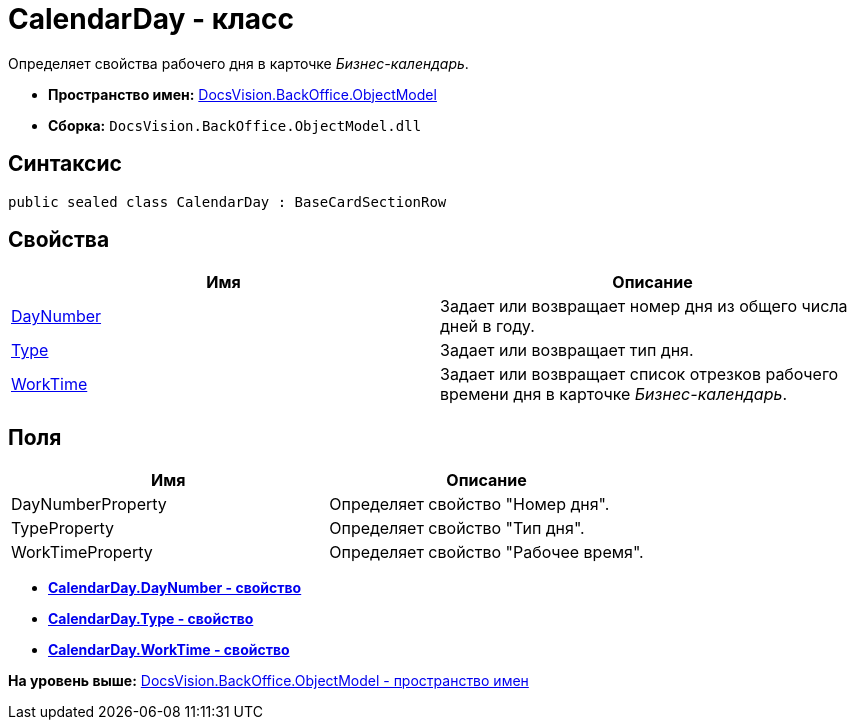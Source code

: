 = CalendarDay - класс

Определяет свойства рабочего дня в карточке [.dfn .term]_Бизнес-календарь_.

* [.keyword]*Пространство имен:* xref:ObjectModel_NS.adoc[DocsVision.BackOffice.ObjectModel]
* [.keyword]*Сборка:* [.ph .filepath]`DocsVision.BackOffice.ObjectModel.dll`

== Синтаксис

[source,pre,codeblock,language-csharp]
----
public sealed class CalendarDay : BaseCardSectionRow
----

== Свойства

[cols=",",options="header",]
|===
|Имя |Описание
|xref:CalendarDay.DayNumber_PR.adoc[DayNumber] |Задает или возвращает номер дня из общего числа дней в году.
|xref:CalendarDay.Type_PR.adoc[Type] |Задает или возвращает тип дня.
|xref:CalendarDay.WorkTime_PR.adoc[WorkTime] |Задает или возвращает список отрезков рабочего времени дня в карточке [.dfn .term]_Бизнес-календарь_.
|===

== Поля

[cols=",",options="header",]
|===
|Имя |Описание
|DayNumberProperty |Определяет свойство "Номер дня".
|TypeProperty |Определяет свойство "Тип дня".
|WorkTimeProperty |Определяет свойство "Рабочее время".
|===

* *xref:../../../../api/DocsVision/BackOffice/ObjectModel/CalendarDay.DayNumber_PR.adoc[CalendarDay.DayNumber - свойство]* +
* *xref:../../../../api/DocsVision/BackOffice/ObjectModel/CalendarDay.Type_PR.adoc[CalendarDay.Type - свойство]* +
* *xref:../../../../api/DocsVision/BackOffice/ObjectModel/CalendarDay.WorkTime_PR.adoc[CalendarDay.WorkTime - свойство]* +

*На уровень выше:* xref:../../../../api/DocsVision/BackOffice/ObjectModel/ObjectModel_NS.adoc[DocsVision.BackOffice.ObjectModel - пространство имен]

